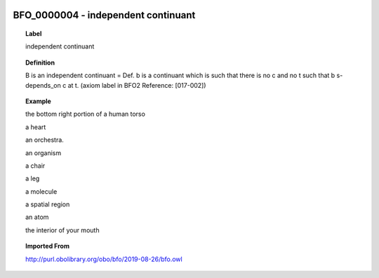 
  .. _BFO_0000004:
  .. _independent continuant:
  .. index:: 
     single: BFO_0000004; independent continuant
     single: independent continuant; BFO_0000004

BFO_0000004 - independent continuant
====================================================================================

.. topic:: Label

    independent continuant

.. topic:: Definition

    B is an independent continuant = Def. b is a continuant which is such that there is no c and no t such that b s-depends_on c at t. (axiom label in BFO2 Reference: [017-002])

.. topic:: Example

    the bottom right portion of a human torso

    a heart

    an orchestra.

    an organism

    a chair

    a leg

    a molecule

    a spatial region

    an atom

    the interior of your mouth

.. topic:: Imported From

    http://purl.obolibrary.org/obo/bfo/2019-08-26/bfo.owl

